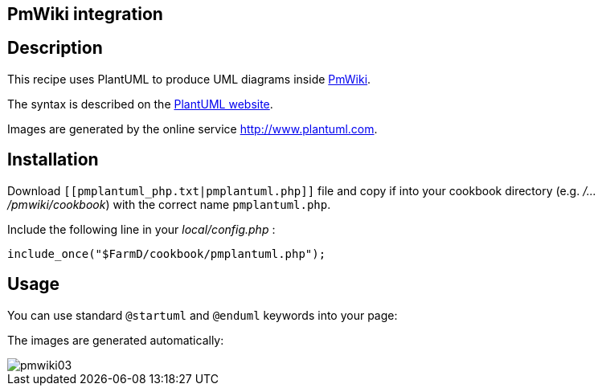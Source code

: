 == PmWiki integration



== Description
This recipe uses PlantUML to produce UML diagrams inside http://www.pmwiki.org[PmWiki].

The syntax is described on the http://plantuml.com[PlantUML website].

Images are generated by the online service http://plantuml.com/plantuml[http://www.plantuml.com].




== Installation

Download `+[[pmplantuml_php.txt|pmplantuml.php]]+` file and copy if into your cookbook directory (e.g. __/.../pmwiki/cookbook__)
with the correct name `+pmplantuml.php+`.

Include the following line in your __local/config.php__ :

----
include_once("$FarmD/cookbook/pmplantuml.php");
----



== Usage

You can use standard `+@startuml+` and `+@enduml+` keywords into your page:

The images are generated automatically:

image::pmwiki03.png[]




